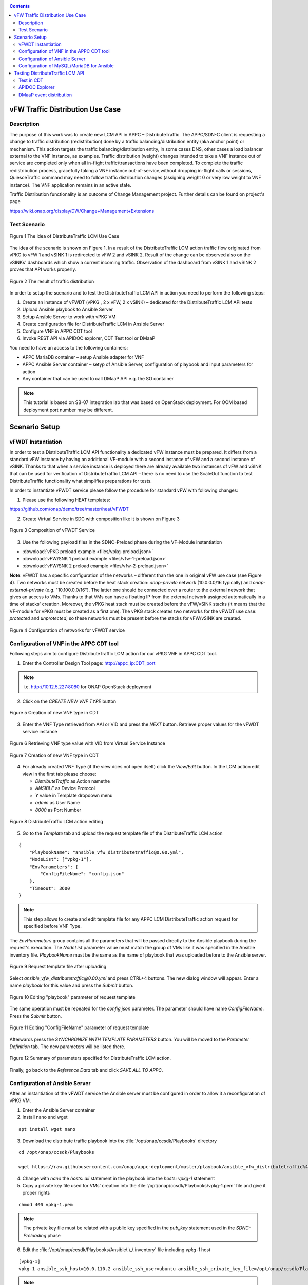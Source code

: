 .. This work is licensed under a Creative Commons Attribution 4.0
   International License. http://creativecommons.org/licenses/by/4.0
   
.. _docs_vfw_traffic:

.. contents::
   :depth: 3
..

vFW Traffic Distribution Use Case
---------------------------------
Description
~~~~~~~~~~~

The purpose of this work was to create new LCM API in APPC – DistributeTraffic. The APPC/SDN-C client is requesting a change to traffic distribution (redistribution) done by a traffic balancing/distribution entity (aka anchor point) or mechanism. This action targets the traffic balancing/distribution entity, in some cases DNS, other cases a load balancer external to the VNF instance, as examples. Traffic distribution (weight) changes intended to take a VNF instance out of service are completed only when all in-flight traffic/transactions have been completed. To complete the traffic redistribution process, gracefully taking a VNF instance out-of-service,without dropping in-flight calls or sessions, QuiesceTraffic command may need to follow traffic distribution changes (assigning weight 0 or very low weight to VNF instance). The VNF application remains in an active state.

Traffic Distribution functionality is an outcome of Change Management project. Further details can be found on project's page

https://wiki.onap.org/display/DW/Change+Management+Extensions

Test Scenario
~~~~~~~~~~~~~

.. figure:: files/figure1.png
   :scale: 40 %
   :align: center

   Figure 1 The idea of DistributeTraffic LCM Use Case

The idea of the scenario is shown on Figure 1. In a result of the DistributeTraffic LCM action traffic flow originated from vPKG to vFW 1 and vSINK 1 is redirected to vFW 2 and vSINK 2. Result of the change can be observed also on the vSINKs' dashboards which show a current incoming traffic. Observation of the dashboard from vSINK 1 and vSINK 2 proves that API works properly.

.. figure:: files/figure2.png
   :scale: 50 %
   :align: center

   Figure 2 The result of traffic distribution

In order to setup the scenario and to test the DistributeTraffic LCM API in action you need to perform the following steps:

1. Create an instance of vFWDT (vPKG , 2 x vFW, 2 x vSINK) – dedicated for the DistributeTraffic LCM API tests

#. Upload Ansible playbook to Ansible Server

#. Setup Ansible Server to work with vPKG VM

#. Create configuration file for DistributeTraffic LCM in Ansible Server

#. Configure VNF in APPC CDT tool

#. Invoke REST API via APIDOC explorer, CDT Test tool or DMaaP

You need to have an access to the following containers:

-  APPC MariaDB container – setup Ansible adapter for VNF

-  APPC Ansible Server container – setyp of Ansible Server,
   configuration of playbook and input parameters for action

-  Any container that can be used to call DMaaP API e.g. the SO container

.. note:: This tutorial is based on SB-07 integration lab that was based on OpenStack deployment. For OOM based deployment port number may be different.

Scenario Setup
--------------

vFWDT Instantiation
~~~~~~~~~~~~~~~~~~~

In order to test a DistributeTraffic LCM API functionality a dedicated vFW instance must be prepared. It differs from a standard vFW instance by having an additional VF-module with a second instance of vFW and a second instance of vSINK. Thanks to that when a service instance is deployed there are already available two instances of vFW and vSINK that can be used for verification of DistributeTraffic LCM API – there is no need to use the ScaleOut function to test DistributeTraffic functionality what simplifies preparations for tests.

In order to instantiate vFWDT service please follow the procedure for standard vFW with following changes:

1. Please use the following HEAT templates:

https://github.com/onap/demo/tree/master/heat/vFWDT

2. Create Virtual Service in SDC with composition like it is shown on Figure 3

.. figure:: files/figure3.png
   :scale: 50 %
   :align: center

   Figure 3 Composition of vFWDT Service

3. Use the following payload files in the SDNC-Preload phase during the VF-Module instantiation

- :download:`vPKG preload example <files/vpkg-preload.json>`

- :download:`vFW/SNK 1 preload example <files/vfw-1-preload.json>`

- :download:`vFW/SNK 2 preload example <files/vfw-2-preload.json>`

**Note**: vFWDT has a specific configuration of the networks – different than the one in original vFW use case (see Figure 4). Two networks must be created before the heat stack creation: *onap-private* network (10.0.0.0/16 typically) and *onap-external-private* (e.g. "10.100.0.0/16"). The latter one should be connected over a router to the external network that gives an access to VMs. Thanks to that VMs can have a floating IP from the external network assigned automatically in a time of stacks' creation. Moreover, the vPKG heat stack must be created before the vFW/vSINK stacks (it means that the VF-module for vPKG must be created as a first one). The vPKG stack creates two networks for the vFWDT use case: *protected* and *unprotected*; so these networks must be present before the stacks for vFW/vSINK are created.

.. figure:: files/figure4.png
   :scale: 20 %
   :align: center

   Figure 4 Configuration of networks for vFWDT service

Configuration of VNF in the APPC CDT tool
~~~~~~~~~~~~~~~~~~~~~~~~~~~~~~~~~~~~~~~~~

Following steps aim to configure DistributeTraffic LCM action for our vPKG VNF in APPC CDT tool.

1. Enter the Controller Design Tool page: http://appc_ip:CDT_port

.. note:: i.e. http://10.12.5.227:8080 for ONAP OpenStack deployment

2. Click on the *CREATE NEW VNF TYPE* button

.. figure:: files/figure5.png
   :scale: 60 %
   :align: center

   Figure 5 Creation of new VNF type in CDT

3. Enter the VNF Type retrieved from AAI or VID and press the *NEXT* button. Retrieve proper values for the vFWDT service instance

.. figure:: files/figure6.png
   :scale: 60 %
   :align: center

   Figure 6 Retrieving VNF type value with VID from Virtual Service Instance


.. figure:: files/figure7.png
   :scale: 60 %
   :align: center

   Figure 7 Creation of new VNF type in CDT

4. For already created VNF Type (if the view does not open itself) click the *View/Edit* button. In the LCM action edit view in the first tab please choose:

   -  *DistributeTraffic* as Action namethe

   -  *ANSIBLE* as Device Protocol

   -  *Y* value in Template dropdown menu

   -  *admin* as User Name

   -  *8000* as Port Number


.. figure:: files/figure8.png
   :scale: 60 %
   :align: center

   Figure 8 DistributeTraffic LCM action editing

5. Go to the *Template* tab and upload the request template file of the DistributeTraffic LCM action

::

    {
        "PlaybookName": "ansible_vfw_distributetraffic@0.00.yml",
        "NodeList": ["vpkg-1"],
        "EnvParameters": {
            "ConfigFileName": "config.json"
        },
        "Timeout": 3600
    }

.. note:: This step allows to create and edit template file for any APPC LCM DistributeTraffic action request for specified before VNF Type.

The *EnvParameters* group contains all the parameters that will be passed directly to the Ansible playbook during the request's execution. The *NodeList* parameter value must match the group of VMs like it was specified in the Ansible inventory file. *PlaybookName* must be the same as the name of playbook that was uploaded before to the Ansible server.

.. figure:: files/figure9.png
   :scale: 60 %
   :align: center

   Figure 9 Request template file after uploading

Select *ansible_vfw_distributetraffic@0.00.yml* and press CTRL+4 buttons. The new dialog window will appear. Enter a name *playbook* for this value and press the *Submit* button.

.. figure:: files/figure10.png
   :scale: 60 %
   :align: center

   Figure 10 Editing "playbook" parameter of request template

The same operation must be repeated for the *config.json* parameter. The parameter should have name *ConfigFileName*. Press the *Submit* button.

.. figure:: files/figure11.png
   :scale: 60 %
   :align: center

   Figure 11 Editing "ConfigFileName" parameter of request template

Afterwards press the *SYNCHRONIZE WITH TEMPLATE PARAMETERS* button. You will be moved to the *Parameter Definition* tab. The new parameters will be listed there.

.. figure:: files/figure12.png
   :scale: 60 %
   :align: center

   Figure 12 Summary of parameters specified for DistributeTraffic LCM action.

Finally, go back to the *Reference Data* tab and click *SAVE ALL TO APPC*.

Configuration of Ansible Server
~~~~~~~~~~~~~~~~~~~~~~~~~~~~~~~

After an instantiation of the vFWDT service the Ansible server must be configured in order to allow it a reconfiguration of vPKG VM.

1. Enter the Ansible Server container

2. Install nano and wget

::

    apt install wget nano

3. Download the distribute traffic playbook into the :file:`/opt/onap/ccsdk/Playbooks` directory

::

    cd /opt/onap/ccsdk/Playbooks

    wget https://raw.githubusercontent.com/onap/appc-deployment/master/playbook/ansible_vfw_distributetraffic%400.00.yml

4. Change with *nano* the *hosts: all* statement in the playbook into the *hosts: vpkg-1* statement

5. Copy a private key file used for VMs' creation into the :file:`/opt/onap/ccsdk/Playbooks/vpkg-1.pem` file and give it proper rights

::

    chmod 400 vpkg-1.pem

.. note:: The private key file must be related with a public key specified in the *pub_key* statement used in the *SDNC-Preloading* phase

6. Edit the :file:`/opt/onap/ccsdk/Playbooks/Ansible\ \_\ inventory` file including *vpkg-1* host

::

    [vpkg-1]
    vpkg-1 ansible_ssh_host=10.0.110.2 ansible_ssh_user=ubuntu ansible_ssh_private_key_file=/opt/onap/ccsdk/Playbooks/vpkg-1.pem

.. note:: Change IP address respectively

7. Test that the Ansible server can access *vpkg-1* host over ssh

::

    ansible –i Ansible_inventory vpkg-1 –m ping

8. Upload the payload file :file:`/opt/onap/ccsdk/Playbooks/config.json` with extra parameters for the Ansible playbook.

::

    {
       "fwIp": "192.168.10.110",
       "sinkIp": "192.168.20.240"
    }

.. note:: This step can be omitted when the CDT template file for the *DistributeTraffic* action will be formulated in a different way. In consequence all the parameters required by a playbook can be defined directly on the CDT level and there is no need to maintain this file. For our VNF this file contains an IP address of vFW 2 from the *unprotected* network and an IP address of vSINK 2 from the *protected* network.

Configuration of MySQL/MariaDB for Ansible
~~~~~~~~~~~~~~~~~~~~~~~~~~~~~~~~~~~~~~~~~~

For each VNF that uses the Ansible protocol you need to configure *PASSWORD* and *URL* field* in the *DEVICE_AUTHENTICATION* table.

1. Enter the MariaDB container

2. Enter the Maria DB CLI (password is *gamma*)

::

    mysql -u sdnctl -p

3. Invoke the following commands

::

    MariaDB [(none)]> use sdnctl;
    MariaDB [sdnctl]> select * from DEVICE_AUTHENTICATION;
    MariaDB [sdnctl]> UPDATE DEVICE_AUTHENTICATION SET URL = 'http://ansiblehost:8000/Dispatch' WHERE DEVICE_AUTHENTICATION_ID=51;
    MariaDB [sdnctl]> UPDATE DEVICE_AUTHENTICATION SET PASSWORD = 'admin' WHERE DEVICE_AUTHENTICATION_ID=51;


.. note:: You need to find in the *select* query result ID of row that has VNF Type like the one specified in the CDT, *DistributeTraffic* as an action name and *Ansible* as a name of a protocol. You should replace *ansiblehost* with an IP or a hostname of the Ansible Server reachable for the APPC container.

Testing DistributeTraffic LCM API
---------------------------------

Below we propose three different ways to test DistributeTraffic LCM API.

Test in CDT
~~~~~~~~~~~

In order to test API in CDT go to *TEST* tab. Upload spreadsheet (Excel file) and enter VNF ID of vPKG VNF.

:download:`CDT request input <files/cdt-request-input.xlsx>`

The spreadsheet contains input parameters for API request. Values from the this file are used to automatically fill in the LCM request template file being edited in previous steps. Click on *Execute test* button to test API in action.

.. figure:: files/figure13.png
   :scale: 60 %
   :align: center

   Figure 13 Result of DistributeTraffic LCM API execution from CDT

APIDOC Explorer
~~~~~~~~~~~~~~~

Another way to test API is to use APIDOC explorer of APPC that comes with OpenDaylight.

1. Enter APIDOC explorer page: http://appc_ip:appc_portal_port/apidoc/explorer/index.html

.. note:: i.e. http://10.12.5.227:8282/apidoc/explorer/index.html for ONAP OpenStack deployment

2. Choose *appc-provider-lcm* and find POST
   */operations/appc-provider-lcm:distribute-traffic*

3. In the *payload* input paste below mentioned content.

::

    {
        "input": {
            "common-header": {
                "timestamp": "2018-10-18T08:51:01.628Z",
                "api-ver": "2.00",
                "originator-id": "demo",
                "request-id": "1539852661628",
                "sub-request-id": "1539852661629",
                "flags": {
                    "mode": "NORMAL",
                    "force": "TRUE",
                    "ttl": 3600
                }
            },
            "action": "DistributeTraffic",
            "action-identifiers": {
                "vnf-id": "2bd5cc6e-9738-436f-b5a8-c1a749a89f52"
            },
            "payload": "{\"configuration-parameters\":{\"ConfigFileName\":\ "/opt/onap/ccsdk/Playbooks/dt-vpkg-1-config.json\",\"playbook\":\"ansible_vfw_distributetraffic@0.00.yml\",\"node_list\":\"[vpkg-1]\"}}"
        }
    }

.. note:: Remember to use *vnf-id* of your instance of vFW 1 and to set a unique *request-id*. The value of *playbook* and *ConfigFileName* parameters should be the same as uploaded to Ansible Server names of files and their locations. Timestamp must have proper value as well (not from the future and from the past but not more than 30s). In the *payload* parameter *configuration-parameters* section must correspond to all the parameters defined in the template of *DistributeTraffic* action in CDT.

DMaaP event distribution
~~~~~~~~~~~~~~~~~~~~~~~~

The last option that can be used to test DistributeTraffic API is distribution of DMaaP event e.g. from SO container. It is the closest way to how DistributeTraffic API will be used in the future – invoked from a specific workflow by SO BPMN engine. For that we have a python script that prepares input parameters for DMaaP request. There is a need to change in the script IP address and Port of DMaaP. This script can be copied into any machine/container than has access to DMaaP – in particular it can be copied into the SO container.

::

    from datetime import datetime
    import os
    import json
    from pprint import pprint
    from random import randint

    request_id = randint(1, 100000000)

    curr_utc_timestamp = datetime.utcnow().strftime('%Y-%m-%dT%H:%M:%S.244Z')

    data = ''

    with open('dmaap-payload.json') as json_data:
        data = json.load(json_data)
        data['body']['input']['common-header']['timestamp'] = curr_utc_timestamp
        data['body']['input']['common-header']['request-id'] = request_id
        json_data.close()
        pprint(data)

    with open('dmaap-payload.json', 'w') as outfile:
        json.dump(data, outfile)

    os.system('curl -X POST -v -H "Content-Type: application/json" -d @./dmaap-payload.json http://10.12.6.80:3904/events/APPC-LCM-READ')


POST request to DMaaP requires that *payload* data is specific to a APPC LCM request and defines the same input parameters for the DistributeTraffic LCM action like in the two previous methods.

::

    {
        "body": {
            "input": {
                "action": "DistributeTraffic",
                "payload": "{\"configuration-parameters\":{\"ConfigFileName\":\"/opt/onap/ccsdk/Playbooks/dt-vpkg-1-config.json\",\"playbook\":\"ansible_vfw_distributetraffic@0.00.yml\",\"node_list\":\"[vpkg-1]\"}}",
                "common-header": {
                    "api-ver": "2.00",
                    "timestamp": "2018-10-22T11:11:25.244Z",
                    "flags": {
                        "force": "TRUE",
                        "mode": "NORMAL",
                        "ttl": 36000
                    },
                    "request-id": 27081074,
                    "originator-id": "demo",
                    "sub-request-id": "1540197850899"
                },
                "action-identifiers": {
                    "vnf-id": "50ac9605-ce63-442d-a103-80e9cf4753ca"
                }
            }
        },
        "cambria.partition": "APPC",
        "rpc-name": "distribute-traffic",
        "correlation-id": "c09ac7d1-de62-0016-2000-e63701125557-201",
        "version": "2.0",
        "type": "request"
    }
